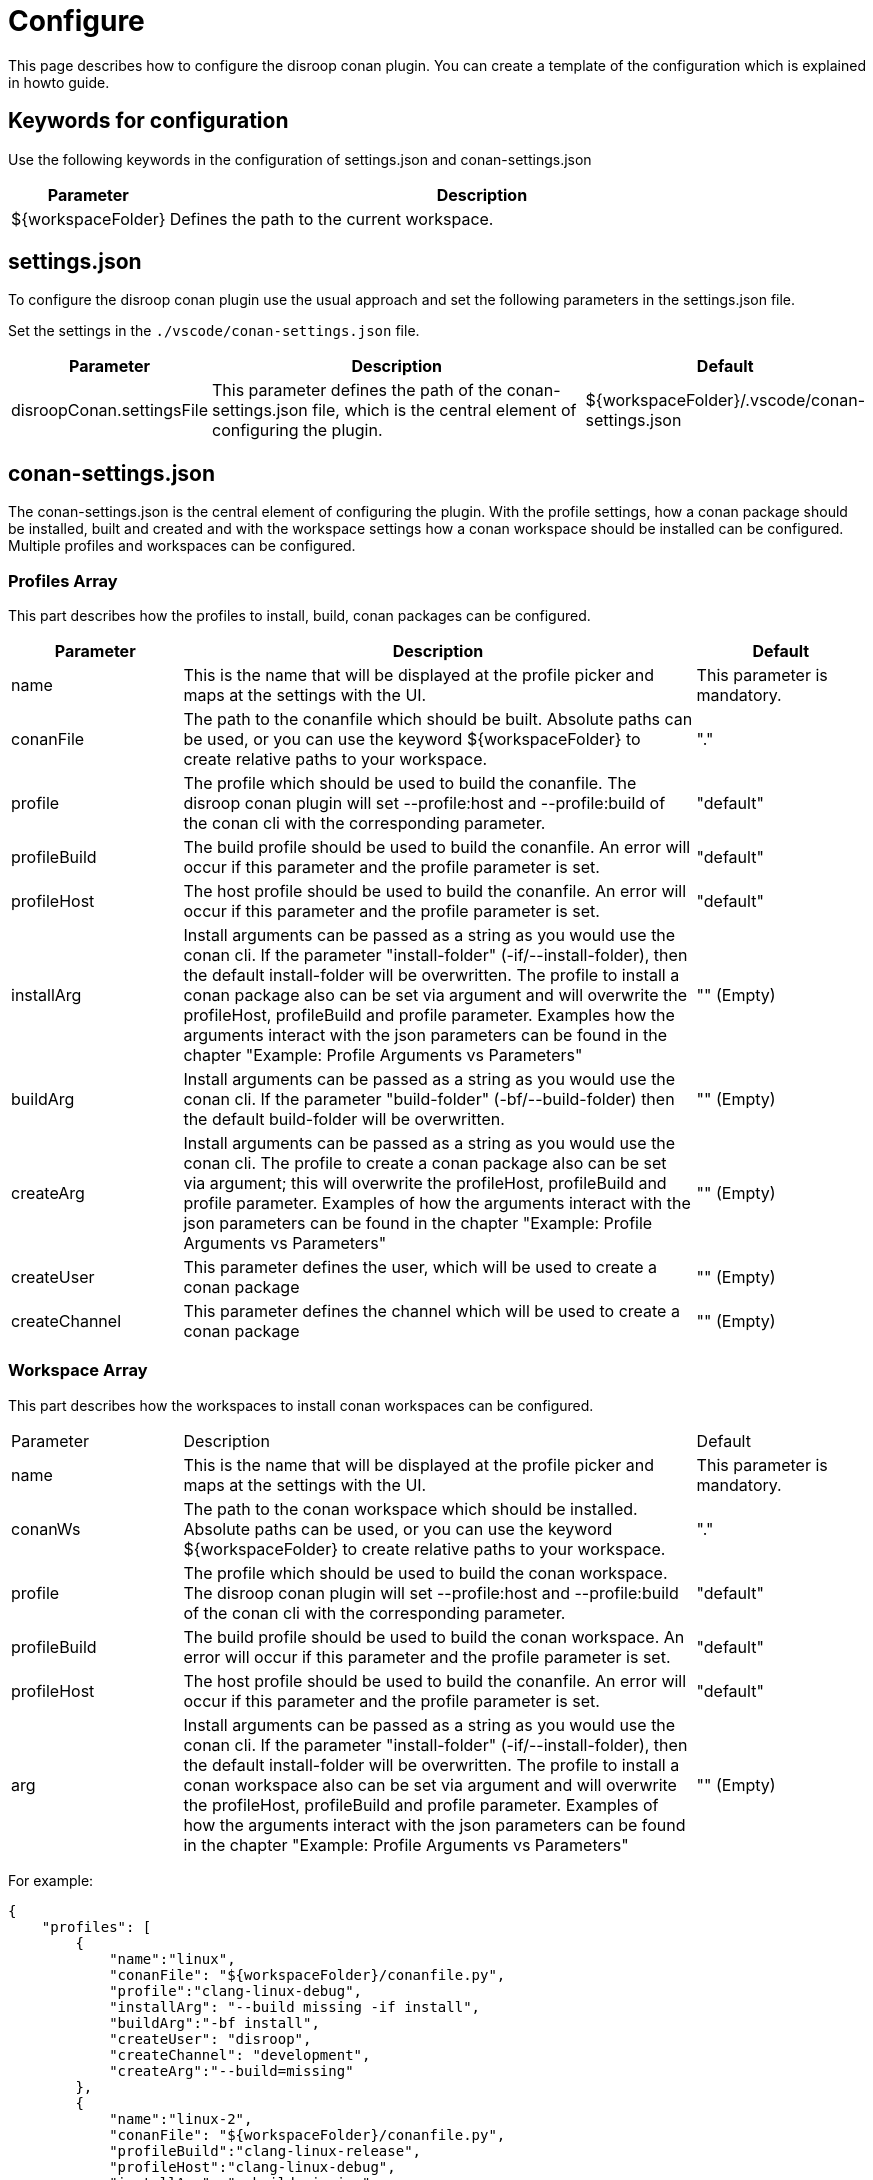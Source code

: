 = Configure 

This page describes how to configure the disroop conan plugin. You can create a template of the configuration which is explained in howto guide. 

== Keywords for configuration

Use the following keywords in the configuration of settings.json and conan-settings.json

[cols="1,4"]
|===
|Parameter |Description

|${workspaceFolder}
|Defines the path to the current workspace.
|===

== settings.json

To configure the disroop conan plugin use the usual approach and set the following parameters in the settings.json file. 

Set the settings in the `./vscode/conan-settings.json` file.

[cols="1,3,1"]
|===
|Parameter |Description |Default

|disroopConan.settingsFile
|This parameter defines the path of the conan-settings.json file, which is the central element of configuring the plugin.
|${workspaceFolder}/.vscode/conan-settings.json
|===

== conan-settings.json

The conan-settings.json is the central element of configuring the plugin. With the profile settings, how a conan package should be installed, built and created and with the workspace settings how a conan workspace should be installed can be configured. Multiple profiles and workspaces can be configured.

=== Profiles Array 

This part describes how the profiles to install, build, conan packages can be configured. 

[cols="1,3,1"]
|===
|Parameter |Description |Default

|name
|This is the name that will be displayed at the profile picker and maps at the settings with the UI.
|This parameter is mandatory.

|conanFile
|The path to the conanfile which should be built. Absolute paths can be used, or you can use the keyword ${workspaceFolder} to create relative paths to your workspace. 
|"."

|profile
|The profile which should be used to build the conanfile. The disroop conan plugin will set --profile:host and --profile:build of the conan cli with the corresponding parameter.
|"default"

|profileBuild
|The build profile should be used to build the conanfile. An error will occur if this parameter and the profile parameter is set.
|"default"

|profileHost
|The host profile should be used to build the conanfile. An error will occur if this parameter and the profile parameter is set.
|"default"

|installArg
|Install arguments can be passed as a string as you would use the conan cli. If the parameter "install-folder" (-if/--install-folder), then the default install-folder will be overwritten. The profile to install a conan package also can be set via argument and will overwrite the profileHost, profileBuild and profile parameter. Examples how the arguments interact with the json parameters can be found in the chapter "Example: Profile Arguments vs Parameters"
|"" (Empty)

|buildArg
|Install arguments can be passed as a string as you would use the conan cli. If the parameter "build-folder" (-bf/--build-folder) then the default build-folder will be overwritten.
|"" (Empty)

|createArg
|Install arguments can be passed as a string as you would use the conan cli. The profile to create a conan package also can be set via argument; this will overwrite the profileHost, profileBuild and profile parameter. Examples of how the arguments interact with the json parameters can be found in the chapter "Example: Profile Arguments vs Parameters"
|"" (Empty)

|createUser
|This parameter defines the user, which will be used to create a conan package
|"" (Empty)

|createChannel
|This parameter defines the channel which will be used to create a conan package
|"" (Empty)
|=== 


=== Workspace Array 

This part describes how the workspaces to install conan workspaces can be configured. 

[cols="1,3,1"]
|===
|Parameter |Description |Default
|name
|This is the name that will be displayed at the profile picker and maps at the settings with the UI.
|This parameter is mandatory.

|conanWs
|The path to the conan workspace which should be installed. Absolute paths can be used, or you can use the keyword ${workspaceFolder} to create relative paths to your workspace. 
|"."

|profile
|The profile which should be used to build the conan workspace. The disroop conan plugin will set --profile:host and --profile:build of the conan cli with the corresponding parameter.
|"default"

|profileBuild
|The build profile should be used to build the conan workspace. An error will occur if this parameter and the profile parameter is set.
|"default"

|profileHost
|The host profile should be used to build the conanfile. An error will occur if this parameter and the profile parameter is set.
|"default"

|arg
|Install arguments can be passed as a string as you would use the conan cli. If the parameter "install-folder" (-if/--install-folder), then the default install-folder will be overwritten. The profile to install a conan workspace also can be set via argument and will overwrite the profileHost, profileBuild and profile parameter. Examples of how the arguments interact with the json parameters can be found in the chapter "Example: Profile Arguments vs Parameters"
|"" (Empty)

|===

For example:

[source,json]
----
{
    "profiles": [
        {
            "name":"linux",
            "conanFile": "${workspaceFolder}/conanfile.py",
            "profile":"clang-linux-debug",
            "installArg": "--build missing -if install",
            "buildArg":"-bf install",
            "createUser": "disroop",
            "createChannel": "development",
            "createArg":"--build=missing"
        },
        {
            "name":"linux-2",
            "conanFile": "${workspaceFolder}/conanfile.py",
            "profileBuild":"clang-linux-release",
            "profileHost":"clang-linux-debug",
            "installArg": "--build missing",
            "buildArg":"",
            "createUser": "disroop",
            "createChannel": "development",
            "createArg":"--build=missing"
        },
        {
            "name":"arm-debug",
            "conanFile": "${workspaceFolder}/conanfile.py",
            "profile":"arm-cortex-m4-debug",
            "installArg": "--build missing",
            "buildArg":"",
            "createUser": "disroop",
            "createChannel": "development",
            "createArg":"--build=missing"
        },
        {
            "name":"arm-release",
            "conanFile": "${workspaceFolder}/conanfile.py",
            "profile":"${workspaceFolder}/arm-cortex-m4-release",
            "installArg": "--build missing",
            "buildArg":"",
            "createUser": "disroop",
            "createChannel": "development",
            "createArg":"--build=missing"
        }
    ],
    "workspace":[
        {
            "name":"ws-arm",
            "conanWs": "${workspaceFolder}/conan-ws",
            "profile":"arm-cortex-m4-release",
            "arg": "--build missing"
        },
        {
            "name":"ws-arm-2",
            "conanWs": "${workspaceFolder}/conan-ws",
            "profileBuild":"clang-linux-debug",
            "profileHost":"arm-cortex-m4-release",
            "arg": "--build missing"
        }
    ]
}
----

=== Example: Profile Arguments vs Parameters

The following table shows how the installArg, createArg or arg (workspaces) parameter can modify profile settings of installing or creating conan packages. Furthermore, it shows that those arguments always have priority of the json-parameter (profileHost, profileBuild, profile).

[cols="1,1,1"]
|===
|argument |json-paramenter |Result
|-pr:h x -pr:b y 
|profile: "z" 
|-pr:h x -pr:b y
|-pr:h x 
|profile: "z" 
|-pr:h x -pr:b default
|-pr:h x -pr:b y
|profileHost: "v" 
|-pr:h x -pr:b y
|-pr:h x  
|profileBuild: "w" 
|-pr:h x -pr:b default
|=== 